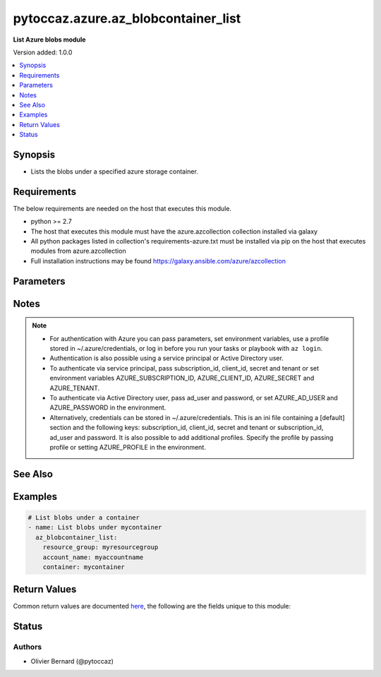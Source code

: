 .. _pytoccaz.azure.az_blobcontainer_list_module:


************************************
pytoccaz.azure.az_blobcontainer_list
************************************

**List Azure blobs module**


Version added: 1.0.0

.. contents::
   :local:
   :depth: 1


Synopsis
--------
- Lists the blobs under a specified azure storage container.



Requirements
------------
The below requirements are needed on the host that executes this module.

- python >= 2.7
- The host that executes this module must have the azure.azcollection collection installed via galaxy
- All python packages listed in collection's requirements-azure.txt must be installed via pip on the host that executes modules from azure.azcollection
- Full installation instructions may be found https://galaxy.ansible.com/azure/azcollection


Parameters
----------

.. raw:: html

    <table  border=0 cellpadding=0 class="documentation-table">
        <tr>
            <th colspan="1">Parameter</th>
            <th>Choices/<font color="blue">Defaults</font></th>
            <th width="100%">Comments</th>
        </tr>
            <tr>
                <td colspan="1">
                    <div class="ansibleOptionAnchor" id="parameter-"></div>
                    <b>ad_user</b>
                    <a class="ansibleOptionLink" href="#parameter-" title="Permalink to this option"></a>
                    <div style="font-size: small">
                        <span style="color: purple">string</span>
                    </div>
                </td>
                <td>
                </td>
                <td>
                        <div>Active Directory username. Use when authenticating with an Active Directory user rather than service principal.</div>
                </td>
            </tr>
            <tr>
                <td colspan="1">
                    <div class="ansibleOptionAnchor" id="parameter-"></div>
                    <b>adfs_authority_url</b>
                    <a class="ansibleOptionLink" href="#parameter-" title="Permalink to this option"></a>
                    <div style="font-size: small">
                        <span style="color: purple">string</span>
                    </div>
                </td>
                <td>
                </td>
                <td>
                        <div>Azure AD authority url. Use when authenticating with Username/password, and has your own ADFS authority.</div>
                </td>
            </tr>
            <tr>
                <td colspan="1">
                    <div class="ansibleOptionAnchor" id="parameter-"></div>
                    <b>api_profile</b>
                    <a class="ansibleOptionLink" href="#parameter-" title="Permalink to this option"></a>
                    <div style="font-size: small">
                        <span style="color: purple">string</span>
                    </div>
                </td>
                <td>
                        <b>Default:</b><br/><div style="color: blue">"latest"</div>
                </td>
                <td>
                        <div>Selects an API profile to use when communicating with Azure services. Default value of <code>latest</code> is appropriate for public clouds; future values will allow use with Azure Stack.</div>
                </td>
            </tr>
            <tr>
                <td colspan="1">
                    <div class="ansibleOptionAnchor" id="parameter-"></div>
                    <b>auth_source</b>
                    <a class="ansibleOptionLink" href="#parameter-" title="Permalink to this option"></a>
                    <div style="font-size: small">
                        <span style="color: purple">string</span>
                    </div>
                </td>
                <td>
                        <ul style="margin: 0; padding: 0"><b>Choices:</b>
                                    <li><div style="color: blue"><b>auto</b>&nbsp;&larr;</div></li>
                                    <li>cli</li>
                                    <li>credential_file</li>
                                    <li>env</li>
                                    <li>msi</li>
                        </ul>
                </td>
                <td>
                        <div>Controls the source of the credentials to use for authentication.</div>
                        <div>Can also be set via the <code>ANSIBLE_AZURE_AUTH_SOURCE</code> environment variable.</div>
                        <div>When set to <code>auto</code> (the default) the precedence is module parameters -&gt; <code>env</code> -&gt; <code>credential_file</code> -&gt; <code>cli</code>.</div>
                        <div>When set to <code>env</code>, the credentials will be read from the environment variables</div>
                        <div>When set to <code>credential_file</code>, it will read the profile from <code>~/.azure/credentials</code>.</div>
                        <div>When set to <code>cli</code>, the credentials will be sources from the Azure CLI profile. <code>subscription_id</code> or the environment variable <code>AZURE_SUBSCRIPTION_ID</code> can be used to identify the subscription ID if more than one is present otherwise the default az cli subscription is used.</div>
                        <div>When set to <code>msi</code>, the host machine must be an azure resource with an enabled MSI extension. <code>subscription_id</code> or the environment variable <code>AZURE_SUBSCRIPTION_ID</code> can be used to identify the subscription ID if the resource is granted access to more than one subscription, otherwise the first subscription is chosen.</div>
                        <div>The <code>msi</code> was added in Ansible 2.6.</div>
                </td>
            </tr>
            <tr>
                <td colspan="1">
                    <div class="ansibleOptionAnchor" id="parameter-"></div>
                    <b>cert_validation_mode</b>
                    <a class="ansibleOptionLink" href="#parameter-" title="Permalink to this option"></a>
                    <div style="font-size: small">
                        <span style="color: purple">string</span>
                    </div>
                </td>
                <td>
                        <ul style="margin: 0; padding: 0"><b>Choices:</b>
                                    <li>ignore</li>
                                    <li>validate</li>
                        </ul>
                </td>
                <td>
                        <div>Controls the certificate validation behavior for Azure endpoints. By default, all modules will validate the server certificate, but when an HTTPS proxy is in use, or against Azure Stack, it may be necessary to disable this behavior by passing <code>ignore</code>. Can also be set via credential file profile or the <code>AZURE_CERT_VALIDATION</code> environment variable.</div>
                </td>
            </tr>
            <tr>
                <td colspan="1">
                    <div class="ansibleOptionAnchor" id="parameter-"></div>
                    <b>client_id</b>
                    <a class="ansibleOptionLink" href="#parameter-" title="Permalink to this option"></a>
                    <div style="font-size: small">
                        <span style="color: purple">string</span>
                    </div>
                </td>
                <td>
                </td>
                <td>
                        <div>Azure client ID. Use when authenticating with a Service Principal.</div>
                </td>
            </tr>
            <tr>
                <td colspan="1">
                    <div class="ansibleOptionAnchor" id="parameter-"></div>
                    <b>cloud_environment</b>
                    <a class="ansibleOptionLink" href="#parameter-" title="Permalink to this option"></a>
                    <div style="font-size: small">
                        <span style="color: purple">string</span>
                    </div>
                </td>
                <td>
                        <b>Default:</b><br/><div style="color: blue">"AzureCloud"</div>
                </td>
                <td>
                        <div>For cloud environments other than the US public cloud, the environment name (as defined by Azure Python SDK, eg, <code>AzureChinaCloud</code>, <code>AzureUSGovernment</code>), or a metadata discovery endpoint URL (required for Azure Stack). Can also be set via credential file profile or the <code>AZURE_CLOUD_ENVIRONMENT</code> environment variable.</div>
                </td>
            </tr>
            <tr>
                <td colspan="1">
                    <div class="ansibleOptionAnchor" id="parameter-"></div>
                    <b>container</b>
                    <a class="ansibleOptionLink" href="#parameter-" title="Permalink to this option"></a>
                    <div style="font-size: small">
                        <span style="color: purple">-</span>
                         / <span style="color: red">required</span>
                    </div>
                    <div style="font-style: italic; font-size: small; color: darkgreen">added in 1.0.0</div>
                </td>
                <td>
                </td>
                <td>
                        <div>Name of a blob container within the storage account.</div>
                        <div style="font-size: small; color: darkgreen"><br/>aliases: container_name</div>
                </td>
            </tr>
            <tr>
                <td colspan="1">
                    <div class="ansibleOptionAnchor" id="parameter-"></div>
                    <b>datetime_format</b>
                    <a class="ansibleOptionLink" href="#parameter-" title="Permalink to this option"></a>
                    <div style="font-size: small">
                        <span style="color: purple">-</span>
                    </div>
                    <div style="font-style: italic; font-size: small; color: darkgreen">added in 1.1.0</div>
                </td>
                <td>
                        <b>Default:</b><br/><div style="color: blue">"%Y-%m-%d %H:%M:%S"</div>
                </td>
                <td>
                        <div>Rendering format for last_modified container and blobs date.</div>
                        <div style="font-size: small; color: darkgreen"><br/>aliases: start_with</div>
                </td>
            </tr>
            <tr>
                <td colspan="1">
                    <div class="ansibleOptionAnchor" id="parameter-"></div>
                    <b>log_mode</b>
                    <a class="ansibleOptionLink" href="#parameter-" title="Permalink to this option"></a>
                    <div style="font-size: small">
                        <span style="color: purple">string</span>
                    </div>
                </td>
                <td>
                </td>
                <td>
                        <div>Parent argument.</div>
                </td>
            </tr>
            <tr>
                <td colspan="1">
                    <div class="ansibleOptionAnchor" id="parameter-"></div>
                    <b>log_path</b>
                    <a class="ansibleOptionLink" href="#parameter-" title="Permalink to this option"></a>
                    <div style="font-size: small">
                        <span style="color: purple">string</span>
                    </div>
                </td>
                <td>
                </td>
                <td>
                        <div>Parent argument.</div>
                </td>
            </tr>
            <tr>
                <td colspan="1">
                    <div class="ansibleOptionAnchor" id="parameter-"></div>
                    <b>name_starts_with</b>
                    <a class="ansibleOptionLink" href="#parameter-" title="Permalink to this option"></a>
                    <div style="font-size: small">
                        <span style="color: purple">-</span>
                    </div>
                    <div style="font-style: italic; font-size: small; color: darkgreen">added in 1.0.0</div>
                </td>
                <td>
                </td>
                <td>
                        <div>Filters the results to return only blobs whose names begin with the specified prefix.</div>
                        <div style="font-size: small; color: darkgreen"><br/>aliases: start_with</div>
                </td>
            </tr>
            <tr>
                <td colspan="1">
                    <div class="ansibleOptionAnchor" id="parameter-"></div>
                    <b>password</b>
                    <a class="ansibleOptionLink" href="#parameter-" title="Permalink to this option"></a>
                    <div style="font-size: small">
                        <span style="color: purple">string</span>
                    </div>
                </td>
                <td>
                </td>
                <td>
                        <div>Active Directory user password. Use when authenticating with an Active Directory user rather than service principal.</div>
                </td>
            </tr>
            <tr>
                <td colspan="1">
                    <div class="ansibleOptionAnchor" id="parameter-"></div>
                    <b>profile</b>
                    <a class="ansibleOptionLink" href="#parameter-" title="Permalink to this option"></a>
                    <div style="font-size: small">
                        <span style="color: purple">string</span>
                    </div>
                </td>
                <td>
                </td>
                <td>
                        <div>Security profile found in ~/.azure/credentials file.</div>
                </td>
            </tr>
            <tr>
                <td colspan="1">
                    <div class="ansibleOptionAnchor" id="parameter-"></div>
                    <b>resource_group</b>
                    <a class="ansibleOptionLink" href="#parameter-" title="Permalink to this option"></a>
                    <div style="font-size: small">
                        <span style="color: purple">-</span>
                         / <span style="color: red">required</span>
                    </div>
                    <div style="font-style: italic; font-size: small; color: darkgreen">added in 1.0.0</div>
                </td>
                <td>
                </td>
                <td>
                        <div>Name of the resource group to use.</div>
                        <div style="font-size: small; color: darkgreen"><br/>aliases: resource_group_name</div>
                </td>
            </tr>
            <tr>
                <td colspan="1">
                    <div class="ansibleOptionAnchor" id="parameter-"></div>
                    <b>secret</b>
                    <a class="ansibleOptionLink" href="#parameter-" title="Permalink to this option"></a>
                    <div style="font-size: small">
                        <span style="color: purple">string</span>
                    </div>
                </td>
                <td>
                </td>
                <td>
                        <div>Azure client secret. Use when authenticating with a Service Principal.</div>
                </td>
            </tr>
            <tr>
                <td colspan="1">
                    <div class="ansibleOptionAnchor" id="parameter-"></div>
                    <b>storage_account_name</b>
                    <a class="ansibleOptionLink" href="#parameter-" title="Permalink to this option"></a>
                    <div style="font-size: small">
                        <span style="color: purple">-</span>
                         / <span style="color: red">required</span>
                    </div>
                    <div style="font-style: italic; font-size: small; color: darkgreen">added in 1.0.0</div>
                </td>
                <td>
                </td>
                <td>
                        <div>Name of the storage account to use.</div>
                        <div style="font-size: small; color: darkgreen"><br/>aliases: account_name, storage_account</div>
                </td>
            </tr>
            <tr>
                <td colspan="1">
                    <div class="ansibleOptionAnchor" id="parameter-"></div>
                    <b>subscription_id</b>
                    <a class="ansibleOptionLink" href="#parameter-" title="Permalink to this option"></a>
                    <div style="font-size: small">
                        <span style="color: purple">string</span>
                    </div>
                </td>
                <td>
                </td>
                <td>
                        <div>Your Azure subscription Id.</div>
                </td>
            </tr>
            <tr>
                <td colspan="1">
                    <div class="ansibleOptionAnchor" id="parameter-"></div>
                    <b>tenant</b>
                    <a class="ansibleOptionLink" href="#parameter-" title="Permalink to this option"></a>
                    <div style="font-size: small">
                        <span style="color: purple">string</span>
                    </div>
                </td>
                <td>
                </td>
                <td>
                        <div>Azure tenant ID. Use when authenticating with a Service Principal.</div>
                </td>
            </tr>
            <tr>
                <td colspan="1">
                    <div class="ansibleOptionAnchor" id="parameter-"></div>
                    <b>thumbprint</b>
                    <a class="ansibleOptionLink" href="#parameter-" title="Permalink to this option"></a>
                    <div style="font-size: small">
                        <span style="color: purple">string</span>
                    </div>
                </td>
                <td>
                </td>
                <td>
                        <div>The thumbprint of the private key specified in <em>x509_certificate_path</em>.</div>
                        <div>Use when authenticating with a Service Principal.</div>
                        <div>Required if <em>x509_certificate_path</em> is defined.</div>
                </td>
            </tr>
            <tr>
                <td colspan="1">
                    <div class="ansibleOptionAnchor" id="parameter-"></div>
                    <b>x509_certificate_path</b>
                    <a class="ansibleOptionLink" href="#parameter-" title="Permalink to this option"></a>
                    <div style="font-size: small">
                        <span style="color: purple">path</span>
                    </div>
                </td>
                <td>
                </td>
                <td>
                        <div>Path to the X509 certificate used to create the service principal in PEM format.</div>
                        <div>The certificate must be appended to the private key.</div>
                        <div>Use when authenticating with a Service Principal.</div>
                </td>
            </tr>
    </table>
    <br/>


Notes
-----

.. note::
   - For authentication with Azure you can pass parameters, set environment variables, use a profile stored in ~/.azure/credentials, or log in before you run your tasks or playbook with ``az login``.
   - Authentication is also possible using a service principal or Active Directory user.
   - To authenticate via service principal, pass subscription_id, client_id, secret and tenant or set environment variables AZURE_SUBSCRIPTION_ID, AZURE_CLIENT_ID, AZURE_SECRET and AZURE_TENANT.
   - To authenticate via Active Directory user, pass ad_user and password, or set AZURE_AD_USER and AZURE_PASSWORD in the environment.
   - Alternatively, credentials can be stored in ~/.azure/credentials. This is an ini file containing a [default] section and the following keys: subscription_id, client_id, secret and tenant or subscription_id, ad_user and password. It is also possible to add additional profiles. Specify the profile by passing profile or setting AZURE_PROFILE in the environment.


See Also
--------

.. seealso::

   `Sign in with Azure CLI <https://docs.microsoft.com/en-us/cli/azure/authenticate-azure-cli?view=azure-cli-latest>`_
       How to authenticate using the ``az login`` command.


Examples
--------

.. code-block:: yaml

    # List blobs under a container
    - name: List blobs under mycontainer
      az_blobcontainer_list:
        resource_group: myresourcegroup
        account_name: myaccountname
        container: mycontainer



Return Values
-------------
Common return values are documented `here <https://docs.ansible.com/ansible/latest/reference_appendices/common_return_values.html#common-return-values>`_, the following are the fields unique to this module:

.. raw:: html

    <table border=0 cellpadding=0 class="documentation-table">
        <tr>
            <th colspan="1">Key</th>
            <th>Returned</th>
            <th width="100%">Description</th>
        </tr>
            <tr>
                <td colspan="1">
                    <div class="ansibleOptionAnchor" id="return-"></div>
                    <b>blobs</b>
                    <a class="ansibleOptionLink" href="#return-" title="Permalink to this return value"></a>
                    <div style="font-size: small">
                      <span style="color: purple">list</span>
                    </div>
                </td>
                <td>always</td>
                <td>
                            <div>List of blobs.</div>
                    <br/>
                        <div style="font-size: smaller"><b>Sample:</b></div>
                        <div style="font-size: smaller; color: blue; word-wrap: break-word; word-break: break-all;">[{&#x27;content_length&#x27;: 136532, &#x27;content_settings&#x27;: {&#x27;cache_control&#x27;: None, &#x27;content_disposition&#x27;: None, &#x27;content_encoding&#x27;: None, &#x27;content_language&#x27;: None, &#x27;content_md5&#x27;: None, &#x27;content_type&#x27;: &#x27;application/image&#x27;}, &#x27;last_modified&#x27;: &#x27;09-Mar-2016 22:08:25&#x27;, &#x27;name&#x27;: &#x27;foo.png&#x27;, &#x27;tags&#x27;: {}, &#x27;type&#x27;: &#x27;BlockBlob&#x27;}]</div>
                </td>
            </tr>
            <tr>
                <td colspan="1">
                    <div class="ansibleOptionAnchor" id="return-"></div>
                    <b>container</b>
                    <a class="ansibleOptionLink" href="#return-" title="Permalink to this return value"></a>
                    <div style="font-size: small">
                      <span style="color: purple">dictionary</span>
                    </div>
                </td>
                <td>always</td>
                <td>
                            <div>Facts about the current state of the selected container.</div>
                    <br/>
                        <div style="font-size: smaller"><b>Sample:</b></div>
                        <div style="font-size: smaller; color: blue; word-wrap: break-word; word-break: break-all;">{&#x27;last_modified&#x27;: &#x27;2016-03-09 19:28:26&#x27;, &#x27;name&#x27;: &#x27;foo&#x27;, &#x27;tags&#x27;: {}}</div>
                </td>
            </tr>
    </table>
    <br/><br/>


Status
------


Authors
~~~~~~~

- Olivier Bernard (@pytoccaz)
